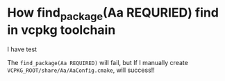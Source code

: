 * How find_package(Aa REQURIED) find in vcpkg toolchain
I have test

The ~find_package(Aa REQUIRED)~ will fail, but If I manually create ~VCPKG_ROOT/share/Aa/AaConfig.cmake~, will success!!
